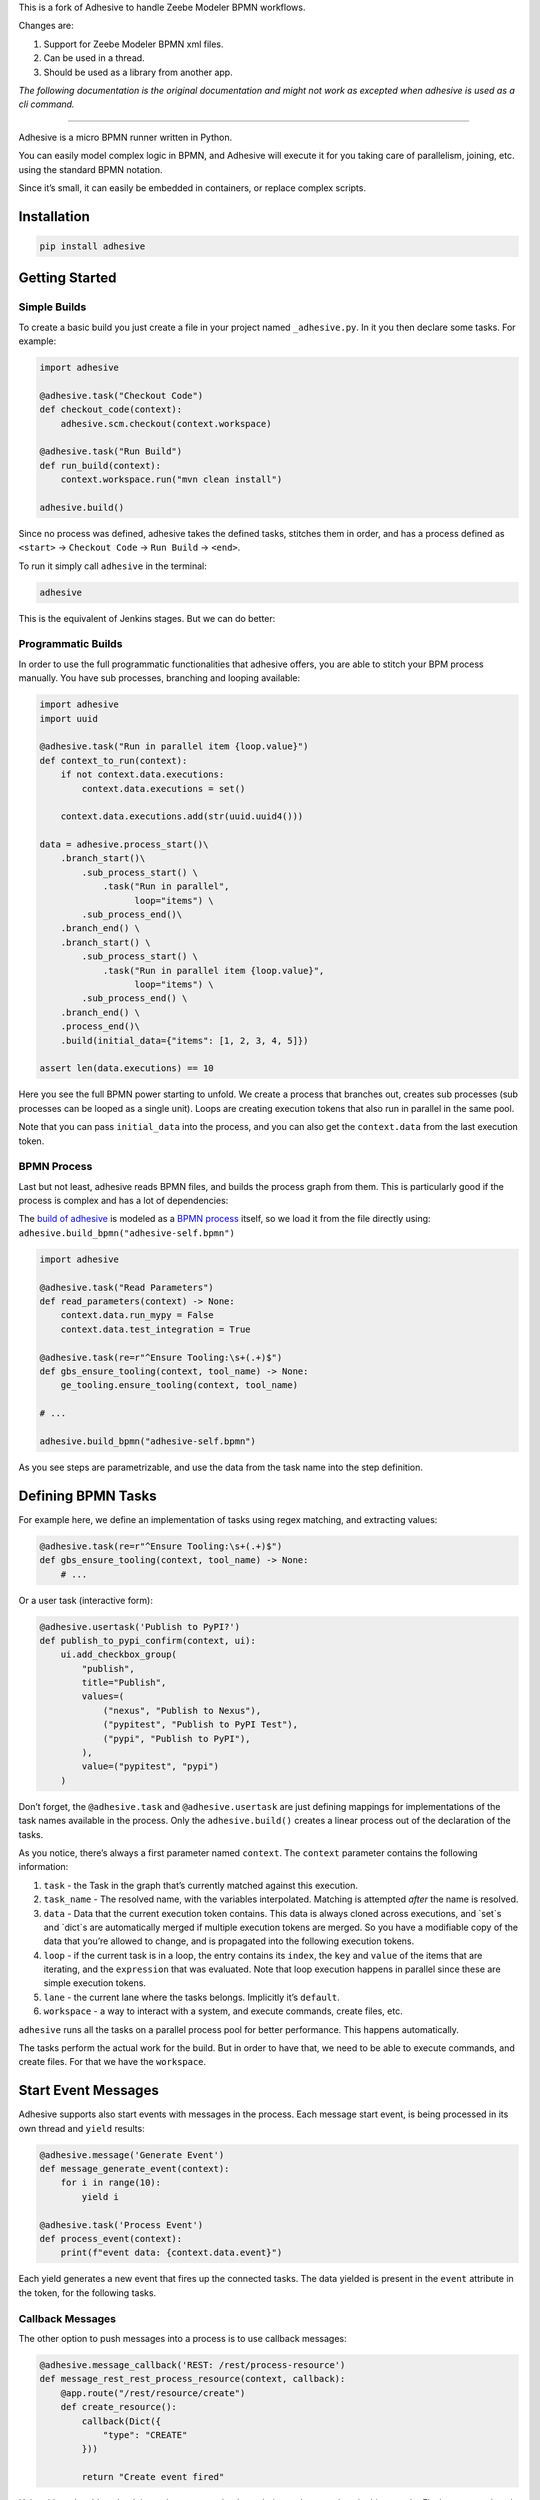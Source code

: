 This is a fork of Adhesive to handle Zeebe Modeler BPMN workflows.

Changes are:

1. Support for Zeebe Modeler BPMN xml files.
2. Can be used in a thread.
3. Should be used as a library from another app.

*The following documentation is the original documentation and might not work as excepted when adhesive is used as a cli command.*

----

Adhesive is a micro BPMN runner written in Python.

You can easily model complex logic in BPMN, and Adhesive will execute it
for you taking care of parallelism, joining, etc. using the standard
BPMN notation.

Since it’s small, it can easily be embedded in containers, or replace
complex scripts.

Installation
============

.. code:: sh

    pip install adhesive

Getting Started
===============

Simple Builds
-------------

To create a basic build you just create a file in your project named
``_adhesive.py``. In it you then declare some tasks. For example:

.. code:: python

    import adhesive

    @adhesive.task("Checkout Code")
    def checkout_code(context):
        adhesive.scm.checkout(context.workspace)

    @adhesive.task("Run Build")
    def run_build(context):
        context.workspace.run("mvn clean install")

    adhesive.build()

Since no process was defined, adhesive takes the defined tasks, stitches
them in order, and has a process defined as ``<start>`` →
``Checkout Code`` → ``Run
Build`` → ``<end>``.

To run it simply call ``adhesive`` in the terminal:

.. code:: sh

    adhesive

This is the equivalent of Jenkins stages. But we can do better:

Programmatic Builds
-------------------

In order to use the full programmatic functionalities that adhesive
offers, you are able to stitch your BPM process manually. You have sub
processes, branching and looping available:

.. code:: python

    import adhesive
    import uuid

    @adhesive.task("Run in parallel item {loop.value}")
    def context_to_run(context):
        if not context.data.executions:
            context.data.executions = set()

        context.data.executions.add(str(uuid.uuid4()))

    data = adhesive.process_start()\
        .branch_start()\
            .sub_process_start() \
                .task("Run in parallel",
                      loop="items") \
            .sub_process_end()\
        .branch_end() \
        .branch_start() \
            .sub_process_start() \
                .task("Run in parallel item {loop.value}",
                      loop="items") \
            .sub_process_end() \
        .branch_end() \
        .process_end()\
        .build(initial_data={"items": [1, 2, 3, 4, 5]})

    assert len(data.executions) == 10

Here you see the full BPMN power starting to unfold. We create a process
that branches out, creates sub processes (sub processes can be looped as
a single unit). Loops are creating execution tokens that also run in
parallel in the same pool.

Note that you can pass ``initial_data`` into the process, and you can
also get the ``context.data`` from the last execution token.

BPMN Process
------------

Last but not least, adhesive reads BPMN files, and builds the process
graph from them. This is particularly good if the process is complex and
has a lot of dependencies:

|BPMN Editor|

The `build of adhesive`_ is modeled as a `BPMN process`_ itself, so we
load it from the file directly using:
``adhesive.build_bpmn("adhesive-self.bpmn")``

.. code:: python

    import adhesive

    @adhesive.task("Read Parameters")
    def read_parameters(context) -> None:
        context.data.run_mypy = False
        context.data.test_integration = True

    @adhesive.task(re=r"^Ensure Tooling:\s+(.+)$")
    def gbs_ensure_tooling(context, tool_name) -> None:
        ge_tooling.ensure_tooling(context, tool_name)

    # ...

    adhesive.build_bpmn("adhesive-self.bpmn")

As you see steps are parametrizable, and use the data from the task name
into the step definition.

Defining BPMN Tasks
===================

For example here, we define an implementation of tasks using regex
matching, and extracting values:

.. code:: python

    @adhesive.task(re=r"^Ensure Tooling:\s+(.+)$")
    def gbs_ensure_tooling(context, tool_name) -> None:
        # ...

Or a user task (interactive form):

.. code:: python

    @adhesive.usertask('Publish to PyPI?')
    def publish_to_pypi_confirm(context, ui):
        ui.add_checkbox_group(
            "publish",
            title="Publish",
            values=(
                ("nexus", "Publish to Nexus"),
                ("pypitest", "Publish to PyPI Test"),
                ("pypi", "Publish to PyPI"),
            ),
            value=("pypitest", "pypi")
        )

Don’t forget, the ``@adhesive.task`` and ``@adhesive.usertask`` are just
defining mappings for implementations of the task names available in the
process. Only the ``adhesive.build()`` creates a linear process out of
the declaration of the tasks.

As you notice, there’s always a first parameter named ``context``. The
``context`` parameter contains the following information:

1. ``task`` - the Task in the graph that’s currently matched against
   this execution.

2. ``task_name`` - The resolved name, with the variables interpolated.
   Matching is attempted *after* the name is resolved.

3. ``data`` - Data that the current execution token contains. This data
   is always cloned across executions, and \`set\`s and \`dict\`s are
   automatically merged if multiple execution tokens are merged. So you
   have a modifiable copy of the data that you’re allowed to change, and
   is propagated into the following execution tokens.

4. ``loop`` - if the current task is in a loop, the entry contains its
   ``index``, the ``key`` and ``value`` of the items that are iterating,
   and the ``expression`` that was evaluated. Note that loop execution
   happens in parallel since these are simple execution tokens.

5. ``lane`` - the current lane where the tasks belongs. Implicitly it’s
   ``default``.

6. ``workspace`` - a way to interact with a system, and execute
   commands, create files, etc.

``adhesive`` runs all the tasks on a parallel process pool for better
performance. This happens automatically.

The tasks perform the actual work for the build. But in order to have
that, we need to be able to execute commands, and create files. For that
we have the ``workspace``.

Start Event Messages
====================

Adhesive supports also start events with messages in the process. Each
message start event, is being processed in its own thread and ``yield``
results:

.. code:: python

    @adhesive.message('Generate Event')
    def message_generate_event(context):
        for i in range(10):
            yield i

    @adhesive.task('Process Event')
    def process_event(context):
        print(f"event data: {context.data.event}")

Each yield generates a new event that fires up the connected tasks. The
data yielded is present in the ``event`` attribute in the token, for the
following tasks.

Callback Messages
-----------------

The other option to push messages into a process is to use callback
messages:

.. code:: python

    @adhesive.message_callback('REST: /rest/process-resource')
    def message_rest_rest_process_resource(context, callback):
        @app.route("/rest/resource/create")
        def create_resource():
            callback(Dict({
                "type": "CREATE"
            }))

            return "Create event fired"

Using this we’re able to hook into other systems that have their own
loop, such as in this case the Flask server, and push messages using the
``callback``. This approach has also the advantage of not creating new
threads for each message endpoint.

Connections
===========

Tasks are linked using connections. In some cases, connections can have
conditions. Conditions are expressions that when evaluated to ``True``
will allow the token to pass the connection. In the connection there is
access to the ``task``, ``task_name``, ``data``, ``loop``, ``lane`` and
``context``, as well as the variables defined in the ``context.data``.

So if in a task there is defined a data field such as:

.. code:: py

    @adhesive.task('prepare data')
    def prepare_data(context):
        context.data.navigation_direction = "forward"

The ``navigation_direction`` can be validated in the condition with any
of the following:

-  ``context.data.navigation_direction == "forward"``

-  ``data.navigation_direction == "forward"``

-  ``navigation_direction == "forward"``

Workspace
=========

Workspaces are just a way of interacting with a system, running
commands, and writing/reading files. Currently there’s support for:

-  the local system

-  docker containers

-  kubernetes

-  remote SSH connections

When starting ``adhesive`` allocates a default workspace folder in the
configured temp location (implicitly ``/tmp/adhesive``). The
``Workspace`` API is an API that allows you to run commands, and create
files, taking care of redirecting outputs, and even escaping the
commands to be able to easily run them inside docker containers.

The workspace is available from the cotext directly from the
``context``, by calling ``context.workspace``.

For example calling ``context.workspace.run(…​)`` will run the command
on the host where adhesive is running:

.. code:: python

    @adhesive.task("Run Maven")
    def build_project(context) -> None:
        context.workspace.run("mvn clean install")

If we’re interested in the program output we simply do a ``run`` with a
``capture_stdout`` that returns the output as a string:

.. code:: python

    @adhesive.task("Test")
    def gbs_test_linux(context) -> None:
        content = context.workspace.run("echo yay", capture_stdout=True)
        assert content == "yay"

or we can use the simplified call with ``run_output`` that guarantees a
``str`` as result, unlike the ``Optional[str]`` for ``run``:

.. code:: python

    @adhesive.task("Test")
    def gbs_test_linux(context) -> None:
        content = context.workspace.run_output("echo yay")
        assert content == "yay"

The ``run`` commands implicitly use ``/bin/sh``, but a custom shell can
be specified by passing the ``shell`` argument:

.. code:: python

    content = context.workspace.run_output("echo yay", shell="/bin/bash")

Docker Workspace
----------------

To create a docker workspace that runs inside a container with the
tooling you just need to:

.. code:: python

    from adhesive.workspace import docker

Then to spin up a container that has the current folder mounted in,
where you’re able to execute commands *inside* the container. You just
need to:

.. code:: python

    @adhesive.task("Test")
    def gbs_test_linux(context) -> None:
        image_name = 'some-custom-python'

        with docker.inside(context.workspace, image_name) as w:
            w.run("python -m pytest -n 4")

This creates a container using our current context workspace, where we
simply execute what we want, using the ``run()`` method. After the
``with`` statement the container will be teared down automatically.

SSH Workspace
-------------

In order to have ssh, make sure you installed ``adhesive`` with SSH
support:

.. code:: sh

    pip install -U adhesive[ssh]

To have a SSH Workspace, it’s again the same approach:

.. code:: python

    from adhesive.workspace import ssh

Then to connect to a host, you can just use the ``ssh.inside`` the same
way like in the docker sample:

.. code:: python

    @adhesive.task("Run over SSH")
    def run_over_ssh(context) -> None:
        with ssh.inside(context.workspace,
                        "192.168.0.51",
                        username="raptor",
                        key_fileaname="/home/raptor/.ssh/id_rsa") as s:
            s.run("python -m pytest -n 4")

The parameters are being passed to paramiko, that’s the implementation
beneath the ``SshWorkspace``.

Kubernetes Workspace
--------------------

To run things in pods, it’s the same approach:

.. code:: python

    from adhesive.workspace import kube

Then we can create a workspace to run things in kubernetes pods. The
workspace, as well as the API, will use the ``kubectl`` command
internally.

.. code:: python

    @adhesive.task("Run things in the pod")
    def run_in_the_pod(context) -> None:
        with kube.inside(context.workspace,
                         pod_name="nginx-container") as pod:
            pod.run("ps x")  # This runs in the pod

Kubernetes API
--------------

Adhesive also packs a kubernetes api, that’s available on the
``adhesive.kubeapi``:

.. code:: python

    from adhesive.kubeapi import KubeApi

To use it, we need to create an instance against a workspace.

.. code:: python

    @adhesive.gateway('Determine action')
    def determine_action(context):
        kubeapi = KubeApi(context.workspace,
                          namespace=context.data.target_namespace)

Let’s create a namespace:

.. code:: python

    kubeapi.create(kind="ns", name=context.data.target_namespace)

Or let’s create a service using the ``kubectl apply`` approach:

.. code:: python

        kubeapi.apply(f"""
            apiVersion: v1
            kind: Service
            metadata:
                name: nginx-http
                labels:
                    app: {context.data.target_namespace}
            spec:
                type: ClusterIP
                ports:
                - port: 80
                  protocol: TCP
                  name: http
                selector:
                  app: {context.data.target_namespace}
        """)

Or let’s get some pods:

.. code:: python

        pod_definitions = kubeapi.getall(
            kind="pod",
            filter=f"execution_id={context.execution_id}",
            namespace=context.data.target_namespace)

These returns objects that allow navigating properties as regular python
attributes:

.. code:: python

        new_pods = dict()
        for pod in pod_definitions:
            if not pod.metadata.name:
                raise Exception(f"Wrong definition {pod}")

            new_pods[pod.metadata.name] = pod.status.phase

You can also navigate properties that are not existing yet, for example
to wait for the status of a pod to appear:

.. code:: python

    @adhesive.task('Wait For Pod Creation {loop.key}')
    def wait_for_pod_creation_loop_value_(context):
        kubeapi = KubeApi(context.workspace,
                          namespace=context.data.target_namespace)
        pod_name = context.loop.key
        pod_status = context.loop.value

        while pod_status != 'Running':
            time.sleep(5)
            pod = kubeapi.get(kind="pod", name=pod_name)

            pod_status = pod.status.phase

To get the actual data from the wrappers that the adhesive API creates,
you can simply call the ``_raw`` property.

Workspace API
-------------

Here’s the full API for it:

.. code:: python

    class Workspace(ABC):
        """
        A workspace is a place where work can be done. That means a writable
        folder is being allocated, that might be cleaned up at the end of the
        execution.
        """

        @abstractmethod
        def write_file(
                self,
                file_name: str,
                content: str) -> None:
            pass

        @abstractmethod
        def run(self,
                command: str,
                capture_stdout: bool = False) -> Union[str, None]:
            """
            Run a new command in the current workspace.

            :param capture_stdout:
            :param command:
            :return:
            """
            pass

        @abstractmethod
        def rm(self, path: Optional[str]=None) -> None:
            """
            Recursively remove the file or folder given as path. If no path is sent,
            the whole workspace will be cleared.

            :param path:
            :return:
            """
            pass

        @abstractmethod
        def mkdir(self, path: str=None) -> None:
            """
            Create a folder, including all its needed parents.

            :param path:
            :return:
            """
            pass

        @abstractmethod
        def copy_to_agent(self,
                          from_path: str,
                          to_path: str) -> None:
            """
            Copy the files to the agent from the current disk.
            :param from_path:
            :param to_path:
            :return:
            """
            pass

        @abstractmethod
        def copy_from_agent(self,
                            from_path: str,
                            to_path: str) -> None:
            """
            Copy the files from the agent to the current disk.
            :param from_path:
            :param to_path:
            :return:
            """
            pass

        @contextmanager
        def temp_folder(self):
            """
            Create a temporary folder in the current `pwd` that will be deleted
            when the `with` block ends.

            :return:
            """
            pass

        @contextmanager
        def chdir(self, target_folder: str):
            """
            Temporarily change a folder, that will go back to the original `pwd`
            when the `with` block ends. To change the folder for the workspace
            permanently, simply assing the `pwd`.
            :param target_folder:
            :return:
            """
            pass

User Tasks
==========

In order to create user interactions, you have user tasks. These define
form elements that are populated in the ``context.data``, and available
in subsequent tasks.

When a user task is encountered in the process flow, the user is
prompted to fill in the parameters. Note that the other started tasks
continue running, proceeding forward with the build.

The ``name`` used in the method call defines the name of the variable
that’s in the ``context.data``.

For example in here we define a checkbox group that allows us to pick
where to publish the package:

.. code:: python

    @adhesive.usertask("Read User Data")
    def read_user_data(context, ui) -> None:
        ui.add_input_text("user",
                title="Login",
                value="root")
        ui.add_input_password("password",
                title="Password")
        ui.add_checkbox_group("roles",
                title="Roles",
                value=["cyborg"],
                values=["admin", "cyborg", "anonymous"])
        ui.add_radio_group("disabled",  # title is optional
                values=["yes", "no"],
                value="no")
        ui.add_combobox("machine",
                title="Machine",
                values=(("any", "<any>"),
                        ("win", "Windows"),
                        ("lin", "Linux")))

This will prompt the user with this form:

|form|

This data is also available for edge conditions, so in the BPMN modeler
we can define a condition such as ``"pypi" in context.data.roles``, or
since ``data`` is also available in the edge scope:
``"pypi" in data.roles``.

The other option is simply reading what the user has selected in a
following task:

.. code:: python

    @adhesive.task("Register User")
    def publish_items(context):
        for role in context.data.roles:
            # ...

User tasks support the following API, available on the ``ui`` parameter,
the parameter after the context:

.. code:: python

    class UiBuilderApi(ABC):
        def add_input_text(self,
                           name: str,
                           title: Optional[str] = None,
                           value: str = '') -> None:

        def add_input_password(self,
                               name: str,
                               title: Optional[str] = None,
                               value: str = '') -> None:

        def add_combobox(self,
                         name: str,
                         title: Optional[str] = None,
                         value: Optional[str]=None,
                         values: Optional[Iterable[Union[Tuple[str, str], str]]]=None) -> None:

        def add_checkbox_group(
                self,
                name: str,
                title: Optional[str]=None,
                value: Optional[Iterable[str]]=None,
                values: Optional[Iterable[Union[Tuple[str, str], str]]]=None) -> None:

        def add_radio_group(self,
                            name: str,
                            title: Optional[str]=None,
                            value: Optional[str]=None,
                            values: Optional[List[Any]]=None) -> None:

        def add_default_button(self,
                               name: str,
                               title: Optional[str] = None,
                               value: Optional[Any] = True) -> None:

Custom Buttons
--------------

In order to allow navigation inside the process, the
``add_default_button`` API exists to permit creation of buttons.
Implicitly a single button with an ``OK`` label is added to the User
Task, that when pressed fills the ``context.data`` in the outgoing
execution token.

With ``add_default_button`` we create custom buttons such as ``Back``
and ``Forward``, or whatever we need in our process. Unlike the default
``OK`` button, when these are called, they also set in the
``context.data`` the ``value`` that’s assigned to them. This value we
use then further in a ``Gateway``, or simple as a condition on the
outgoing edges.

The title is optional, and only if missing it’s build either from the
``name`` if all the buttons in the form have unique names, since they
assign a different variable in the ``context.data``, or from the
``value`` if they have overlapping names.

Secrets
=======

Secrets are files that contain sensitive information are not checked in
the project. In order to make them available to the build, we need to
define them in either ``~/.adhesive/secrets/SECRET_NAME`` or in the
current folder as ``.adhesive/secrets/SECRET_NAME``.

In order to make them available, we just use the ``secret`` function
that creates the file in the current workspace and deletes it when
exiting. For example here’s how we’re doing the actual publish, creating
the secret inside a docker container:

.. code:: python

    @adhesive.task('^PyPI publish to (.+?)$')
    def publish_to_pypi(context, registry):
        with docker.inside(context.workspace, context.data.gbs_build_image_name) as w:
            with secret(w, "PYPIRC_RELEASE_FILE", "/germanium/.pypirc"):
                w.run(f"python setup.py bdist_wheel upload -r {registry}")

Note the ``docker.inside`` that creates a different workspace.

Configuration
=============

Adhesive supports configuration via its config files, or environment
variables. The values are read in the following order:

1. environment variables: ``ADHESIVE_XYZ``, then

2. values that are in the project config yml file:
   ``.adhesive/config.yml``, then

3. values configured in the global config yml file:
   ``$HOME/.adhesive/config.yml``.

Currently the following values are defined for configuration:

temp\_folder
------------

default value ``/tmp/adhesive``, environment var:
``ADHESIVE_TEMP_FOLDER``.

Is where all the build files will be stored.

plugins
-------

default value ``[]``, environment var: ``ADHESIVE_PLUGINS_LIST``.

This contains a list of folders, that will be added to the ``sys.path``.
So to create a reusable plugin that will be reused by multiple builds,
you need to simply create a folder with python files, then point to it
in the ``~/.adhesive/config.yml``:

.. code:: yaml

    plugins:
    - /path/to/folder

Then in the python path you can simply do regular imports.

color
-----

default value ``True``, environment var: ``ADHESIVE_COLOR``.

Marks if the logging should use ANSI colors in the terminal. Implicitly
this is ``true``, but if log parsing is needed, it can make sense to
have it false.

log\_level
----------

default\_value ``info``, environment var: ``ADHESIVE_LOG_LEVEL``.

How verbose should the logging be on the terminal. Possible values are
``trace``, ``debug``, ``info``, ``warning``, ``error`` and ``critical``.

pool\_size
----------

default value is empty, environment var: ``ADHESIVE_POOL_SIZE``.

Sets the number of workers that adhesive will use. Defaults to the
number of CPUs if unset.

stdout
------

default value is empty, environment var: ``ADHESIVE_STDOUT``.

Implicitly for each task, the log is redirected in a different file, and
only shown if the task failed. The redirection can be disabled.

parallel\_processing
--------------------

default value is ``thread``, environment var:
``ADHESIVE_PARALLEL_PROCESSING``.

Implicitly tasks are scaled using multiple threads in order to alleviate
waits for I/O. This is useful for times when remote ssh workspaces are
defined in the lanes, so the same connection can be reused for multiple
tasks.

This value can be set to ``process``, in case the tasks are CPU
intensive. This has the drawback of recreating the connections on
workspaces' each task execution.

Hacking Adhesive
================

Adhesive builds with itself. In order to do that, you need to checkout
the `adhesive-lib`_ shared plugin, and configure your local config to
use it:

.. code:: yaml

    plugins:
    - /path/to/adhesive-lib

Then simply run the build using adhesive itself:

.. code:: sh

    adhesive

.. _build of adhesive: _adhesive.py
.. _BPMN process: adhesive-self.bpmn
.. _adhesive-lib: https://github.com/germaniumhq/adhesive-lib

.. |BPMN Editor| image:: ./doc/yaoqiang-screenshot.png
.. |form| image:: ./doc/console_usertask.png

